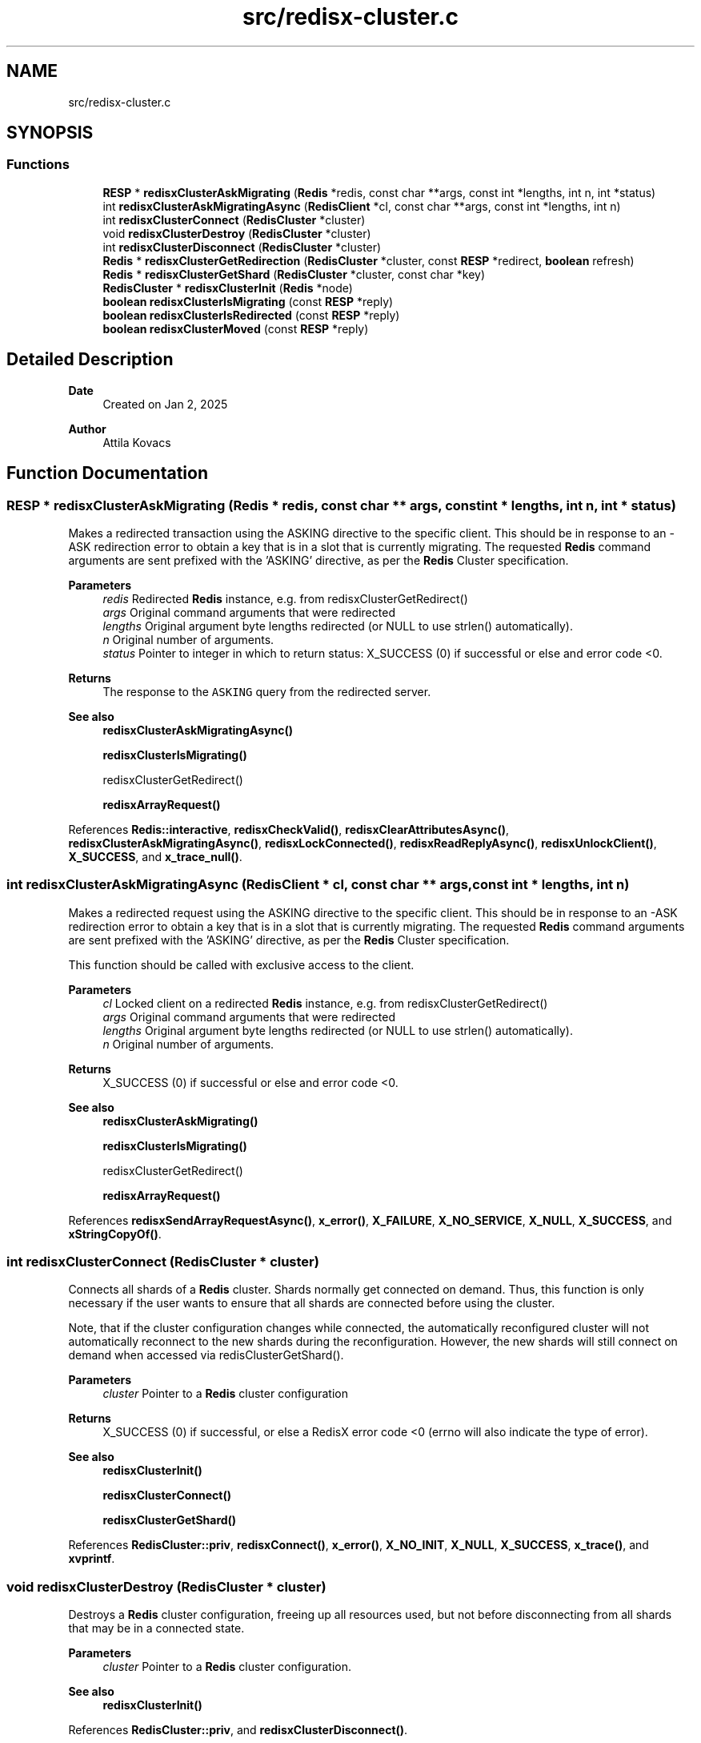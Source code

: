 .TH "src/redisx-cluster.c" 3 "Version v0.9" "RedisX" \" -*- nroff -*-
.ad l
.nh
.SH NAME
src/redisx-cluster.c
.SH SYNOPSIS
.br
.PP
.SS "Functions"

.in +1c
.ti -1c
.RI "\fBRESP\fP * \fBredisxClusterAskMigrating\fP (\fBRedis\fP *redis, const char **args, const int *lengths, int n, int *status)"
.br
.ti -1c
.RI "int \fBredisxClusterAskMigratingAsync\fP (\fBRedisClient\fP *cl, const char **args, const int *lengths, int n)"
.br
.ti -1c
.RI "int \fBredisxClusterConnect\fP (\fBRedisCluster\fP *cluster)"
.br
.ti -1c
.RI "void \fBredisxClusterDestroy\fP (\fBRedisCluster\fP *cluster)"
.br
.ti -1c
.RI "int \fBredisxClusterDisconnect\fP (\fBRedisCluster\fP *cluster)"
.br
.ti -1c
.RI "\fBRedis\fP * \fBredisxClusterGetRedirection\fP (\fBRedisCluster\fP *cluster, const \fBRESP\fP *redirect, \fBboolean\fP refresh)"
.br
.ti -1c
.RI "\fBRedis\fP * \fBredisxClusterGetShard\fP (\fBRedisCluster\fP *cluster, const char *key)"
.br
.ti -1c
.RI "\fBRedisCluster\fP * \fBredisxClusterInit\fP (\fBRedis\fP *node)"
.br
.ti -1c
.RI "\fBboolean\fP \fBredisxClusterIsMigrating\fP (const \fBRESP\fP *reply)"
.br
.ti -1c
.RI "\fBboolean\fP \fBredisxClusterIsRedirected\fP (const \fBRESP\fP *reply)"
.br
.ti -1c
.RI "\fBboolean\fP \fBredisxClusterMoved\fP (const \fBRESP\fP *reply)"
.br
.in -1c
.SH "Detailed Description"
.PP 

.PP
\fBDate\fP
.RS 4
Created on Jan 2, 2025 
.RE
.PP
\fBAuthor\fP
.RS 4
Attila Kovacs 
.RE
.PP

.SH "Function Documentation"
.PP 
.SS "\fBRESP\fP * redisxClusterAskMigrating (\fBRedis\fP * redis, const char ** args, const int * lengths, int n, int * status)"
Makes a redirected transaction using the ASKING directive to the specific client\&. This should be in response to an -ASK redirection error to obtain a key that is in a slot that is currently migrating\&. The requested \fBRedis\fP command arguments are sent prefixed with the 'ASKING' directive, as per the \fBRedis\fP Cluster specification\&.
.PP
\fBParameters\fP
.RS 4
\fIredis\fP Redirected \fBRedis\fP instance, e\&.g\&. from redisxClusterGetRedirect() 
.br
\fIargs\fP Original command arguments that were redirected 
.br
\fIlengths\fP Original argument byte lengths redirected (or NULL to use strlen() automatically)\&. 
.br
\fIn\fP Original number of arguments\&. 
.br
\fIstatus\fP Pointer to integer in which to return status: X_SUCCESS (0) if successful or else and error code <0\&. 
.RE
.PP
\fBReturns\fP
.RS 4
The response to the \fCASKING\fP query from the redirected server\&.
.RE
.PP
\fBSee also\fP
.RS 4
\fBredisxClusterAskMigratingAsync()\fP 
.PP
\fBredisxClusterIsMigrating()\fP 
.PP
redisxClusterGetRedirect() 
.PP
\fBredisxArrayRequest()\fP 
.RE
.PP

.PP
References \fBRedis::interactive\fP, \fBredisxCheckValid()\fP, \fBredisxClearAttributesAsync()\fP, \fBredisxClusterAskMigratingAsync()\fP, \fBredisxLockConnected()\fP, \fBredisxReadReplyAsync()\fP, \fBredisxUnlockClient()\fP, \fBX_SUCCESS\fP, and \fBx_trace_null()\fP\&.
.SS "int redisxClusterAskMigratingAsync (\fBRedisClient\fP * cl, const char ** args, const int * lengths, int n)"
Makes a redirected request using the ASKING directive to the specific client\&. This should be in response to an -ASK redirection error to obtain a key that is in a slot that is currently migrating\&. The requested \fBRedis\fP command arguments are sent prefixed with the 'ASKING' directive, as per the \fBRedis\fP Cluster specification\&.
.PP
This function should be called with exclusive access to the client\&.
.PP
\fBParameters\fP
.RS 4
\fIcl\fP Locked client on a redirected \fBRedis\fP instance, e\&.g\&. from redisxClusterGetRedirect() 
.br
\fIargs\fP Original command arguments that were redirected 
.br
\fIlengths\fP Original argument byte lengths redirected (or NULL to use strlen() automatically)\&. 
.br
\fIn\fP Original number of arguments\&. 
.RE
.PP
\fBReturns\fP
.RS 4
X_SUCCESS (0) if successful or else and error code <0\&.
.RE
.PP
\fBSee also\fP
.RS 4
\fBredisxClusterAskMigrating()\fP 
.PP
\fBredisxClusterIsMigrating()\fP 
.PP
redisxClusterGetRedirect() 
.PP
\fBredisxArrayRequest()\fP 
.RE
.PP

.PP
References \fBredisxSendArrayRequestAsync()\fP, \fBx_error()\fP, \fBX_FAILURE\fP, \fBX_NO_SERVICE\fP, \fBX_NULL\fP, \fBX_SUCCESS\fP, and \fBxStringCopyOf()\fP\&.
.SS "int redisxClusterConnect (\fBRedisCluster\fP * cluster)"
Connects all shards of a \fBRedis\fP cluster\&. Shards normally get connected on demand\&. Thus, this function is only necessary if the user wants to ensure that all shards are connected before using the cluster\&.
.PP
Note, that if the cluster configuration changes while connected, the automatically reconfigured cluster will not automatically reconnect to the new shards during the reconfiguration\&. However, the new shards will still connect on demand when accessed via redisClusterGetShard()\&.
.PP
\fBParameters\fP
.RS 4
\fIcluster\fP Pointer to a \fBRedis\fP cluster configuration 
.RE
.PP
\fBReturns\fP
.RS 4
X_SUCCESS (0) if successful, or else a RedisX error code <0 (errno will also indicate the type of error)\&.
.RE
.PP
\fBSee also\fP
.RS 4
\fBredisxClusterInit()\fP 
.PP
\fBredisxClusterConnect()\fP 
.PP
\fBredisxClusterGetShard()\fP 
.RE
.PP

.PP
References \fBRedisCluster::priv\fP, \fBredisxConnect()\fP, \fBx_error()\fP, \fBX_NO_INIT\fP, \fBX_NULL\fP, \fBX_SUCCESS\fP, \fBx_trace()\fP, and \fBxvprintf\fP\&.
.SS "void redisxClusterDestroy (\fBRedisCluster\fP * cluster)"
Destroys a \fBRedis\fP cluster configuration, freeing up all resources used, but not before disconnecting from all shards that may be in a connected state\&.
.PP
\fBParameters\fP
.RS 4
\fIcluster\fP Pointer to a \fBRedis\fP cluster configuration\&.
.RE
.PP
\fBSee also\fP
.RS 4
\fBredisxClusterInit()\fP 
.RE
.PP

.PP
References \fBRedisCluster::priv\fP, and \fBredisxClusterDisconnect()\fP\&.
.SS "int redisxClusterDisconnect (\fBRedisCluster\fP * cluster)"
Disconnects from all shards of a \fBRedis\fP cluster\&. Note, that a cluster can still be used even after it is disconnected, since each call to \fBredisxClusterGetShard()\fP will automatically reconnect the requested shard as needed\&.
.PP
\fBParameters\fP
.RS 4
\fIcluster\fP Pointer to a \fBRedis\fP cluster configuration 
.RE
.PP
\fBReturns\fP
.RS 4
X_SUCCESS (0) if successful, or else a RedisX error code <0 (errno will also indicate the type of error)\&.
.RE
.PP
\fBSee also\fP
.RS 4
\fBredisxClusterInit()\fP 
.PP
\fBredisxClusterConnect()\fP 
.RE
.PP

.PP
References \fBRedisCluster::priv\fP, \fBredisxDisconnect()\fP, \fBx_error()\fP, \fBX_NO_INIT\fP, \fBX_NULL\fP, \fBX_SUCCESS\fP, and \fBxvprintf\fP\&.
.SS "\fBRedis\fP * redisxClusterGetRedirection (\fBRedisCluster\fP * cluster, const \fBRESP\fP * redirect, \fBboolean\fP refresh)"
Parses a \fC-MOVED\fP or \fC-ASK\fP redirection response from a \fBRedis\fP cluster node, to obtain the shard from which the same keyword that caused the error can now be accessed\&.
.PP
\fBParameters\fP
.RS 4
\fIcluster\fP \fBRedis\fP cluster configuration 
.br
\fIredirect\fP the redirection response sent to a keyword query 
.br
\fIrefresh\fP whether it should refresh the cluster configuration and try again if the redirection target is not found in the current cluster configuration\&. 
.RE
.PP
\fBReturns\fP
.RS 4
the migrated server, from which the keyword should be queried now, or NULL if either pointer argument is NULL or if the \fBRESP\fP is not a redirection response (errno will be set to EINVAL), or if the redirected address is not part of a the cluster configuration (errno set to ENXIO if the cluster is not initialized, or else to EAGAIN)\&.
.RE
.PP
\fBSee also\fP
.RS 4
\fBredisxClusterMoved()\fP 
.PP
\fBredisxClusterIsMigrating()\fP 
.PP
\fBredisxClusterAskMigrating()\fP 
.RE
.PP

.PP
References \fBredisxClusterIsMigrating()\fP, \fBredisxClusterMoved()\fP, \fBRESP::value\fP, \fBx_error()\fP, \fBX_PARSE_ERROR\fP, and \fBxStringCopyOf()\fP\&.
.SS "\fBRedis\fP * redisxClusterGetShard (\fBRedisCluster\fP * cluster, const char * key)"
Returns the \fBRedis\fP server in a cluster which is to be used for queries relating to the specified \fBRedis\fP keyword\&. In \fBRedis\fP cluster configurations, the database is distributed in a way that each cluster node serves only a subset of the \fBRedis\fP keys\&. Thus, this function allows to identify the node that serves a given key\&. The function supports Redish hashtags according to the specification\&.
.PP
\fBParameters\fP
.RS 4
\fIcluster\fP Pointer to a \fBRedis\fP cluster configuration 
.br
\fIkey\fP The \fBRedis\fP keyword of interest\&. It may use hashtags (i\&.e\&., if the keyword contains a segment enclosed in {} brackets, then the hash will be calculated on the bracketed segment only\&. E\&.g\&. \fC{user:1000}\&.name\fP and \fC{user:1000}\&.address\fP will both return the same hash for \fCuser:1000\fP only\&. NULL and empty keys are allowed and will return the shard for slot 0\&. 
.RE
.PP
\fBReturns\fP
.RS 4
A connected \fBRedis\fP server (cluster shard), which can be used for queries on the given keyword, or NULL if either input pointer is NULL (errno = EINVAL), or the cluster has not been initialized (errno = ENXIO), or if no node could be connected to serve queries for the given key (errno = EAGAIN)\&.
.RE
.PP
\fBSee also\fP
.RS 4
\fBredisxClusterInit()\fP 
.PP
\fBredisxClusterMoved()\fP 
.RE
.PP

.PP
References \fBRedisCluster::priv\fP, \fBrConnectAsync()\fP, \fBredisxIsConnected()\fP, \fBx_error()\fP, \fBX_NO_INIT\fP, \fBX_NULL\fP, and \fBX_SUCCESS\fP\&.
.SS "\fBRedisCluster\fP * redisxClusterInit (\fBRedis\fP * node)"
Initializes a \fBRedis\fP cluster configuration using a known cluster node\&. The call will connect to the specified node (if not already connected), and will query the cluster configuration from it\&. On return the input node's connection state remains what it was prior to the call\&.
.PP
The caller may try multiple nodes from a list of known cluster nodes, until a valid (non-NULL) configuration is returned\&.
.PP
The returned cluster will inherit configuration from the node, including user authentication, socket configuration, connection / disconnection hooks, and asynchronous processing functions\&. Thus, you may configure the node as usual prior to this call, knowing that the nodes in the cluster will be configured the same way also\&.
.PP
\fBParameters\fP
.RS 4
\fInode\fP A known cluster node (connected or not)\&. It's configuration will be used for all cluster nodes discovered also\&. 
.RE
.PP
\fBReturns\fP
.RS 4
The \fBRedis\fP cluster configuration obtained from the node, or else NULL if there was an error (errno may indicate the type of error)\&.
.RE
.PP
\fBSee also\fP
.RS 4
\fBredisxClusterGetShard()\fP 
.PP
\fBredisxClusterDestroy()\fP 
.PP
\fBredisxClusterConnect()\fP 
.RE
.PP

.PP
References \fBRedisCluster::priv\fP, \fBredisxClusterDestroy()\fP, \fBredisxHasPipeline()\fP, and \fBx_trace_null()\fP\&.
.SS "\fBboolean\fP redisxClusterIsMigrating (const \fBRESP\fP * reply)"
Checks if the reply is an error indicating that the query is for a slot that is currently migrating to another shard (i\&.e\&., \fCASK\fP redirection)\&. You may need to use an \fCASKING\fP directive, e\&.g\&. via \fBredisxClusterAskMigrating()\fP on the node specified in the message to access the key\&.
.PP
\fBParameters\fP
.RS 4
\fIreply\fP The response obtained from the \fBRedis\fP shard / server\&. 
.RE
.PP
\fBReturns\fP
.RS 4
TRUE (1) if the reply is an error indicating that the cluster has been reconfigured and the key has moved to another shard, or else FALSE (0)\&.
.RE
.PP
\fBSee also\fP
.RS 4
\fBredisxClusterMoved()\fP 
.PP
\fBredisxClusterIsRedirected()\fP 
.PP
\fBredisxClusterAskMigrating()\fP 
.RE
.PP

.PP
References \fBFALSE\fP, \fBRESP::n\fP, \fBRESP_ERROR\fP, \fBRESP::type\fP, and \fBRESP::value\fP\&.
.SS "\fBboolean\fP redisxClusterIsRedirected (const \fBRESP\fP * reply)"
Checks if the reply is an error indicating that the query should be redirected to another node (i\&.e\&., \fCMOVED\fP or \fCASK\fP redirection)\&.
.PP
\fBParameters\fP
.RS 4
\fIreply\fP The response obtained from the \fBRedis\fP shard / server\&. 
.RE
.PP
\fBReturns\fP
.RS 4
TRUE (1) if the reply is an error indicating that the query should be directed to another node, or else FALSE (0)\&.
.RE
.PP
\fBSee also\fP
.RS 4
\fBredisxClusterMoved()\fP 
.PP
\fBredisxClusterIsMigrating()\fP 
.RE
.PP

.PP
References \fBredisxClusterIsMigrating()\fP, and \fBredisxClusterMoved()\fP\&.
.SS "\fBboolean\fP redisxClusterMoved (const \fBRESP\fP * reply)"
Checks if the reply is an error indicating that the cluster has been reconfigured and the request can no longer be fulfilled on the given shard (i\&.e\&., \fCMOVED\fP redirection)\&. You might want to obtain the new shard using \fBredisxClusterGetShard()\fP again, and re-submit the request to the new shard\&.
.PP
\fBParameters\fP
.RS 4
\fIreply\fP The response obtained from the \fBRedis\fP shard / server\&. 
.RE
.PP
\fBReturns\fP
.RS 4
TRUE (1) if the reply is an error indicating that the cluster has been reconfigured and the key has moved to another shard, or else FALSE (0)\&.
.RE
.PP
\fBSee also\fP
.RS 4
\fBredisxClusterIsMigrating()\fP 
.PP
\fBredisxClusterIsRedirected()\fP 
.PP
\fBredisxClusterGetShard()\fP 
.RE
.PP

.PP
References \fBFALSE\fP, \fBRESP::n\fP, \fBRESP_ERROR\fP, \fBRESP::type\fP, and \fBRESP::value\fP\&.
.SH "Author"
.PP 
Generated automatically by Doxygen for RedisX from the source code\&.
